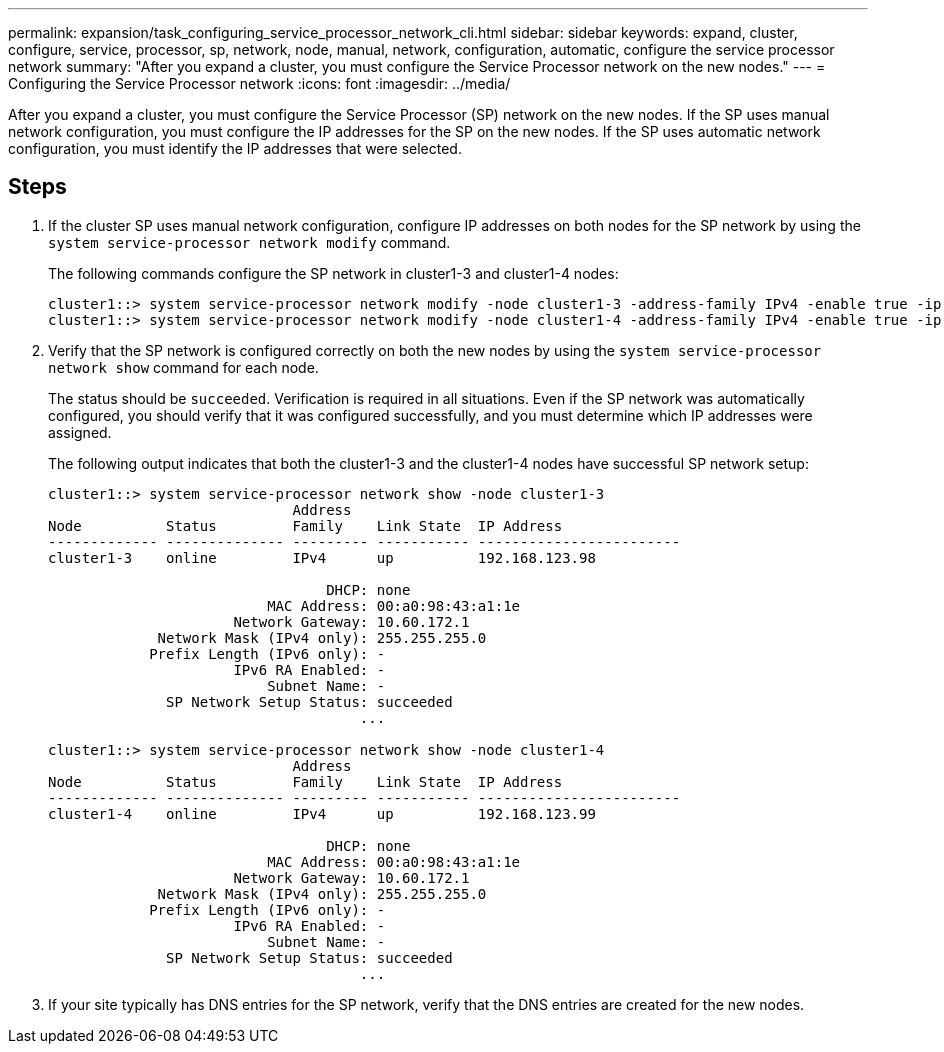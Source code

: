 ---
permalink: expansion/task_configuring_service_processor_network_cli.html
sidebar: sidebar
keywords: expand, cluster, configure, service, processor, sp, network, node, manual, network, configuration, automatic, configure the service processor network
summary: "After you expand a cluster, you must configure the Service Processor network on the new nodes."
---
= Configuring the Service Processor network
:icons: font
:imagesdir: ../media/

[.lead]
After you expand a cluster, you must configure the Service Processor (SP) network on the new nodes. If the SP uses manual network configuration, you must configure the IP addresses for the SP on the new nodes. If the SP uses automatic network configuration, you must identify the IP addresses that were selected.

== Steps

. If the cluster SP uses manual network configuration, configure IP addresses on both nodes for the SP network by using the `system service-processor network modify` command.
+
The following commands configure the SP network in cluster1-3 and cluster1-4 nodes:
+
----
cluster1::> system service-processor network modify -node cluster1-3 -address-family IPv4 -enable true -ip-address 192.168.123.98-netmask 255.255.255.0 -gateway 192.168.123.1
cluster1::> system service-processor network modify -node cluster1-4 -address-family IPv4 -enable true -ip-address 192.168.123.99 -netmask 255.255.255.0 -gateway 192.168.123.1
----

. Verify that the SP network is configured correctly on both the new nodes by using the `system service-processor network show` command for each node.
+
The status should be `succeeded`. Verification is required in all situations. Even if the SP network was automatically configured, you should verify that it was configured successfully, and you must determine which IP addresses were assigned.
+
The following output indicates that both the cluster1-3 and the cluster1-4 nodes have successful SP network setup:
+
----
cluster1::> system service-processor network show -node cluster1-3
                             Address
Node          Status         Family    Link State  IP Address
------------- -------------- --------- ----------- ------------------------
cluster1-3    online         IPv4      up          192.168.123.98

                                 DHCP: none
                          MAC Address: 00:a0:98:43:a1:1e
                      Network Gateway: 10.60.172.1
             Network Mask (IPv4 only): 255.255.255.0
            Prefix Length (IPv6 only): -
                      IPv6 RA Enabled: -
                          Subnet Name: -
              SP Network Setup Status: succeeded
                                     ...

cluster1::> system service-processor network show -node cluster1-4
                             Address
Node          Status         Family    Link State  IP Address
------------- -------------- --------- ----------- ------------------------
cluster1-4    online         IPv4      up          192.168.123.99

                                 DHCP: none
                          MAC Address: 00:a0:98:43:a1:1e
                      Network Gateway: 10.60.172.1
             Network Mask (IPv4 only): 255.255.255.0
            Prefix Length (IPv6 only): -
                      IPv6 RA Enabled: -
                          Subnet Name: -
              SP Network Setup Status: succeeded
                                     ...
----

. If your site typically has DNS entries for the SP network, verify that the DNS entries are created for the new nodes.
